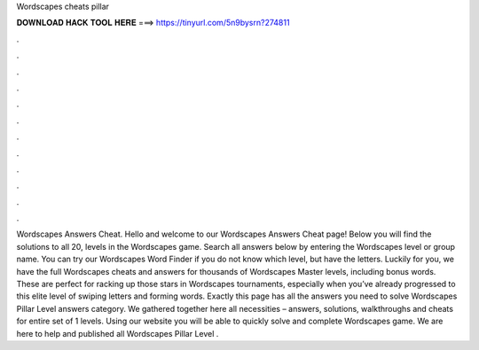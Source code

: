Wordscapes cheats pillar

𝐃𝐎𝐖𝐍𝐋𝐎𝐀𝐃 𝐇𝐀𝐂𝐊 𝐓𝐎𝐎𝐋 𝐇𝐄𝐑𝐄 ===> https://tinyurl.com/5n9bysrn?274811

.

.

.

.

.

.

.

.

.

.

.

.

Wordscapes Answers Cheat. Hello and welcome to our Wordscapes Answers Cheat page! Below you will find the solutions to all 20, levels in the Wordscapes game. Search all answers below by entering the Wordscapes level or group name. You can try our Wordscapes Word Finder if you do not know which level, but have the letters. Luckily for you, we have the full Wordscapes cheats and answers for thousands of Wordscapes Master levels, including bonus words. These are perfect for racking up those stars in Wordscapes tournaments, especially when you’ve already progressed to this elite level of swiping letters and forming words. Exactly this page has all the answers you need to solve Wordscapes Pillar Level answers category. We gathered together here all necessities – answers, solutions, walkthroughs and cheats for entire set of 1 levels. Using our website you will be able to quickly solve and complete Wordscapes game. We are here to help and published all Wordscapes Pillar Level .